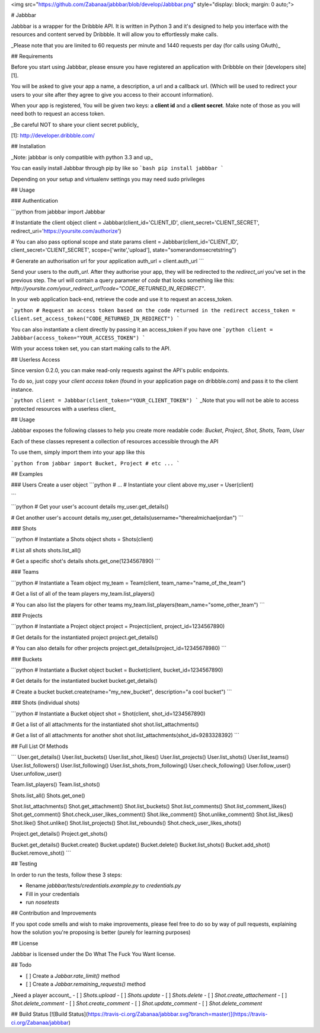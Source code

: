<img src="https://github.com/Zabanaa/jabbbar/blob/develop/Jabbbar.png"
style="display: block; margin: 0 auto;">

# Jabbbar

Jabbbar is a wrapper for the Dribbble API. It is written in Python 3 and it's designed to
help you interface with the resources and content served by Dribbble. It will allow you to
effortlessly make calls.

_Please note that you are limited to 60 requests per minute and 1440 requests per day (for
calls using OAuth)_

## Requirements

Before you start using Jabbbar, please ensure you have registered an application with
Dribbble on their [developers site][1].

You will be asked to give your app a name, a description, a url and a callback url. (Which
will be used to redirect your users to your site after they agree to give you access to
their account information).

When your app is registered, You will be given two keys: a **client id** and a **client secret**. Make note of
those as you will need both to request an access token.

_Be careful NOT to share your client secret publicly_

[1]: http://developer.dribbble.com/

## Installation

_Note: jabbbar is only compatible with python 3.3 and up_

You can easily install Jabbbar through pip by like so
```bash
pip install jabbbar
```

Depending on your setup and virtualenv settings you may need sudo privileges

## Usage

### Authentication

```python
from jabbbar import Jabbbar

# Instantiate the client object
client  = Jabbbar(client_id='CLIENT_ID', client_secret='CLIENT_SECRET', redirect_uri='https://yoursite.com/authorize')

# You can also pass optional scope and state params
client = Jabbbar(client_id='CLIENT_ID', client_secret='CLIENT_SECRET', scope=['write','upload'], state="somerandomsecretstring")

# Generate an authorisation url for your application
auth_url = client.auth_url
```

Send your users to the `auth_url`. After they authorise your app, they will be redirected
to the `redirect_uri` you've set in the previous step. The url will contain a query
parameter of `code` that looks something like this:
`http://yoursite.com/your_redirect_url?code="CODE_RETURNED_IN_REDIRECT"`.

In your web application back-end, retrieve the code and use it to request an access_token.

```python
# Request an access token based on the code returned in the redirect
access_token = client.set_access_token("CODE_RETURNED_IN_REDIRECT")
```

You can also instantiate a client directly by passing it an access_token if you have one
```python
client = Jabbbar(access_token="YOUR_ACCESS_TOKEN")
```

With your access token set, you can start making calls to the API.

## Userless Access

Since version 0.2.0, you can make read-only requests against the API's public endpoints.

To do so, just copy your `client access token` (found in your application page on dribbble.com) and pass it to the client instance.

```python
client = Jabbbar(client_token="YOUR_CLIENT_TOKEN")
```
_Note that you will not be able to access protected resources with a userless client_

## Usage

Jabbbar exposes the following classes to help you create more readable code: `Bucket`,
`Project`, `Shot`, `Shots`, `Team`, `User`

Each of these classes represent a collection of resources accessible through the API

To use them, simply import them into your app like this

```python
from jabbar import Bucket, Project # etc ...
```

## Examples

### Users
Create a user object
```python
# ...
# Instantiate your client above
my_user = User(client)

```

```python
# Get your user's account details
my_user.get_details()

# Get another user's account details
my_user.get_details(username="therealmichaeljordan")
```

### Shots

```python
# Instantiate a Shots object
shots = Shots(client)

# List all shots
shots.list_all()

# Get a specific shot's details
shots.get_one(1234567890)
```

### Teams

```python
# Instantiate a Team object
my_team = Team(client, team_name="name_of_the_team")

# Get a list of all of the team players
my_team.list_players()

# You can also list the players for other teams
my_team.list_players(team_name="some_other_team")
```

### Projects

```python
# Instantiate a Project object
project = Project(client, project_id=1234567890)

# Get details for the instantiated project
project.get_details()

# You can also details for other projects
project.get_details(project_id=12345678980)
```

### Buckets

```python
# Instantiate a Bucket object
bucket = Bucket(client, bucket_id=1234567890)

# Get details for the instantiated bucket
bucket.get_details()

# Create a bucket
bucket.create(name="my_new_bucket", description="a cool bucket")
```

### Shots (individual shots)

```python
# Instantiate a Bucket object
shot = Shot(client, shot_id=1234567890)

# Get a list of all attachments for the instantiated shot
shot.list_attachments()

# Get a list of all attachments for another shot
shot.list_attachments(shot_id=9283328392)
```

## Full List Of Methods

```
User.get_details()
User.list_buckets()
User.list_shot_likes()
User.list_projects()
User.list_shots()
User.list_teams()
User.list_followers()
User.list_following()
User.list_shots_from_following()
User.check_following()
User.follow_user()
User.unfollow_user()

Team.list_players()
Team.list_shots()

Shots.list_all()
Shots.get_one()

Shot.list_attachments()
Shot.get_attachment()
Shot.list_buckets()
Shot.list_comments()
Shot.list_comment_likes()
Shot.get_comment()
Shot.check_user_likes_comment()
Shot.like_comment()
Shot.unlike_comment()
Shot.list_likes()
Shot.like()
Shot.unlike()
Shot.list_projects()
Shot.list_rebounds()
Shot.check_user_likes_shots()

Project.get_details()
Project.get_shots()

Bucket.get_details()
Bucket.create()
Bucket.update()
Bucket.delete()
Bucket.list_shots()
Bucket.add_shot()
Bucket.remove_shot()
```

## Testing

In order to run the tests, follow these 3 steps:

- Rename `jabbbar/tests/credentials.example.py` to `credentials.py`
- Fill in your credentials
- run `nosetests`


## Contribution and Improvements

If you spot code smells and wish to make improvements, please feel free to do so by way of
pull requests, explaining how the solution you're proposing is better (purely for learning
purposes)

## License

Jabbbar is licensed under the Do What The Fuck You Want license.

## Todo

- [ ] Create a `Jabbar.rate_limit()` method
- [ ] Create a `Jabbar.remaining_requests()` method

_Need a player account_
- [ ] `Shots.upload`
- [ ] `Shots.update`
- [ ] `Shots.delete`
- [ ] `Shot.create_attachement`
- [ ] `Shot.delete_comment`
- [ ] `Shot.create_comment`
- [ ] `Shot.update_comment`
- [ ] `Shot.delete_comment`

## Build Status
[![Build Status](https://travis-ci.org/Zabanaa/jabbbar.svg?branch=master)](https://travis-ci.org/Zabanaa/jabbbar)


